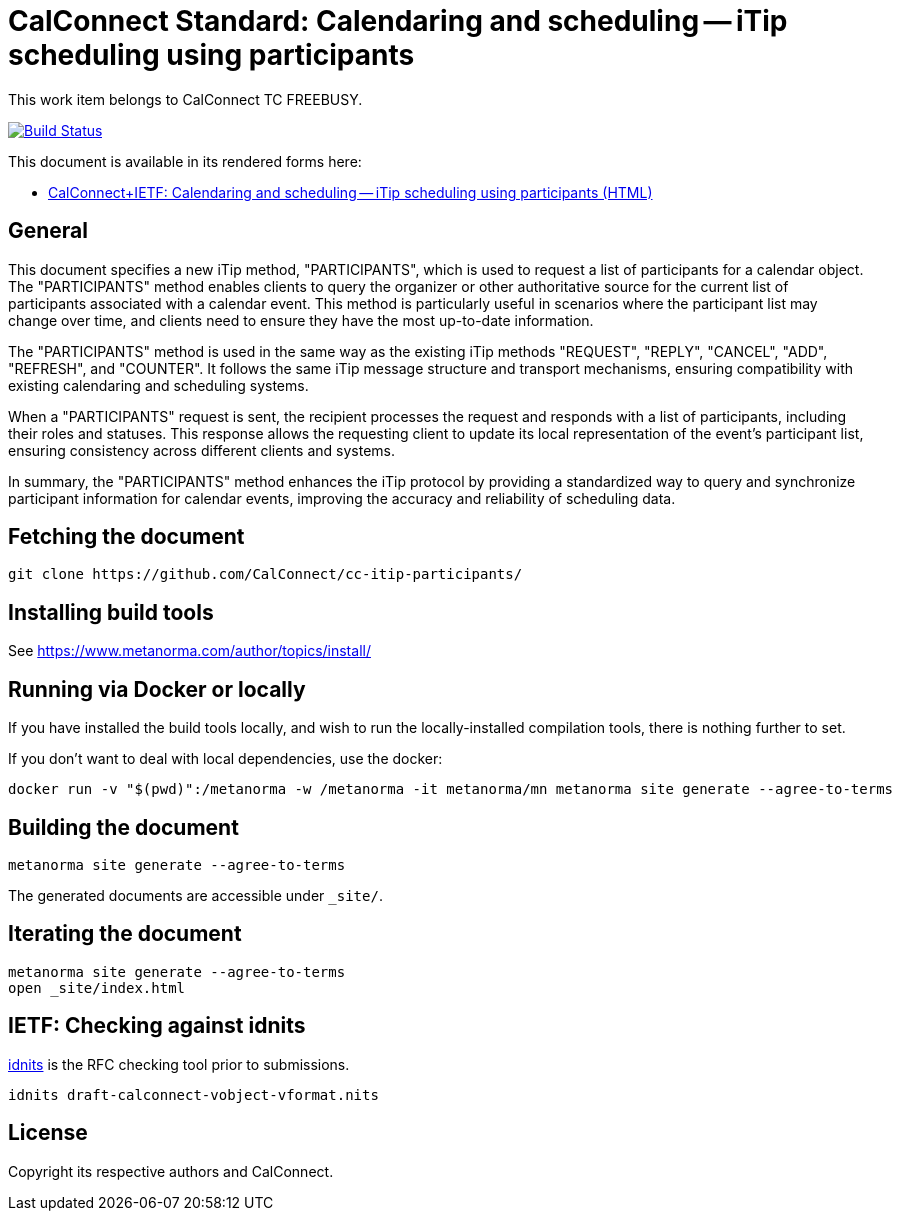 :repo-name: cc-itip-participants

= CalConnect Standard: Calendaring and scheduling -- iTip scheduling using participants

This work item belongs to CalConnect TC FREEBUSY.

image:https://github.com/CalConnect/cc-itip-participants/workflows/generate/badge.svg["Build Status", link="https://github.com/CalConnect/cc-itip-participants/actions?workflow=generate"]

This document is available in its rendered forms here:

* https://calconnect.github.io/cc-itip-participants/[CalConnect+IETF: Calendaring and scheduling -- iTip scheduling using participants (HTML)]

== General

This document specifies a new iTip method, "PARTICIPANTS", which is used to
request a list of participants for a calendar object. The "PARTICIPANTS" method
enables clients to query the organizer or other authoritative source for the
current list of participants associated with a calendar event. This method is
particularly useful in scenarios where the participant list may change over
time, and clients need to ensure they have the most up-to-date information.

The "PARTICIPANTS" method is used in the same way as the existing iTip methods
"REQUEST", "REPLY", "CANCEL", "ADD", "REFRESH", and "COUNTER". It follows the
same iTip message structure and transport mechanisms, ensuring compatibility
with existing calendaring and scheduling systems.

When a "PARTICIPANTS" request is sent, the recipient processes the request and
responds with a list of participants, including their roles and statuses. This
response allows the requesting client to update its local representation of the
event's participant list, ensuring consistency across different clients and
systems.

In summary, the "PARTICIPANTS" method enhances the iTip protocol by providing a
standardized way to query and synchronize participant information for calendar
events, improving the accuracy and reliability of scheduling data.


== Fetching the document

[source,sh]
----
git clone https://github.com/CalConnect/cc-itip-participants/
----


== Installing build tools

See https://www.metanorma.com/author/topics/install/


== Running via Docker or locally

If you have installed the build tools locally, and wish to run the
locally-installed compilation tools, there is nothing further to set.

If you don't want to deal with local dependencies, use the docker:

[source,sh]
----
docker run -v "$(pwd)":/metanorma -w /metanorma -it metanorma/mn metanorma site generate --agree-to-terms
----


== Building the document

[source,sh]
----
metanorma site generate --agree-to-terms
----

The generated documents are accessible under `_site/`.


== Iterating the document

[source,sh]
----
metanorma site generate --agree-to-terms
open _site/index.html
----


== IETF: Checking against idnits

https://tools.ietf.org/tools/idnits/[idnits] is the RFC checking tool prior to
submissions.

[source,sh]
----
idnits draft-calconnect-vobject-vformat.nits
----


== License

Copyright its respective authors and CalConnect.
